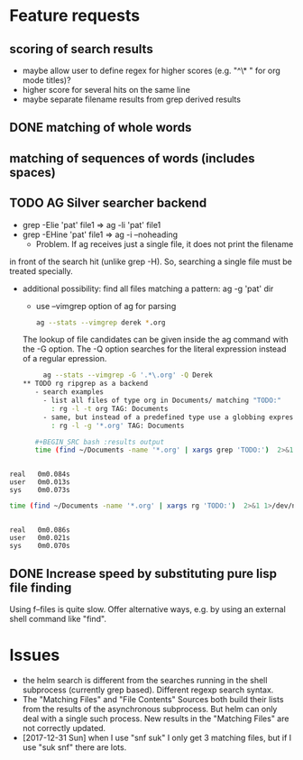 * Feature requests
** scoring of search results
    - maybe allow user to define regex for higher scores (e.g. "^\* "
      for org mode titles)?
    - higher score for several hits on the same line       
    - maybe separate filename results from grep derived results
** DONE matching of whole words
** matching of sequences of words (includes spaces)
** TODO AG Silver searcher backend   
    - grep -Elie 'pat' file1 => ag -li 'pat' file1
    - grep -EHine 'pat' file1 => ag -i --noheading
      - Problem. If ag receives just a single file, it does not print the filename
	in front of the search hit (unlike grep -H). So, searching a single file
	must be treated specially.
    - additional possibility: find all files matching a pattern: ag -g 'pat' dir
       - use --vimgrep option of ag for parsing
	 #+BEGIN_SRC sh
	 ag --stats --vimgrep derek *.org
	 #+END_SRC

	 The lookup of file candidates can be given inside the ag command with
	 the -G option. The -Q option searches for the literal expression instead
	 of a regular epression.

               #+BEGIN_SRC sh
	 ag --stats --vimgrep -G '.*\.org' -Q Derek 
** TODO rg ripgrep as a backend
   - search examples
     - list all files of type org in Documents/ matching "TODO:"
       : rg -l -t org TAG: Documents
     - same, but instead of a predefined type use a globbing expression
       : rg -l -g '*.org' TAG: Documents

   #+BEGIN_SRC bash :results output
   time (find ~/Documents -name '*.org' | xargs grep 'TODO:')  2>&1 1>/dev/null
   #+END_SRC

   #+RESULTS:
   : 
   : real	0m0.084s
   : user	0m0.013s
   : sys	0m0.073s

   #+BEGIN_SRC bash :results output
   time (find ~/Documents -name '*.org' | xargs rg 'TODO:')  2>&1 1>/dev/null
   #+END_SRC

   #+RESULTS:
   : 
   : real	0m0.086s
   : user	0m0.021s
   : sys	0m0.070s
   
** DONE Increase speed by substituting pure lisp file finding
   CLOSED: [2018-07-15 Sun 10:19]
   Using f--files is quite slow. Offer alternative ways, e.g. by using
   an external shell command like "find".

* Issues
  - the helm search is different from the searches running in the shell subprocess
    (currently grep based). Different regexp search syntax.
  - The "Matching Files" and "File Contents" Sources both build their lists from
    the results of the asynchronous subprocess. But helm can only deal with a single
    such process. New results in the "Matching Files" are not correctly updated.
  - [2017-12-31 Sun] when I use "snf suk" I only get 3 matching files,
    but if I use "suk snf" there are lots.
    
